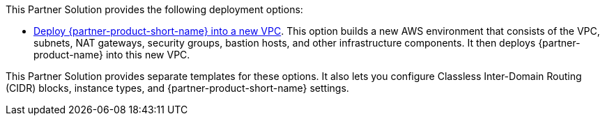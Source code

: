 // Edit this placeholder text as necessary to describe the deployment options.

This Partner Solution provides the following deployment options:

* https://fwd.aws/WMVVE?[Deploy {partner-product-short-name} into a new VPC^]. This option builds a new AWS environment that consists of the VPC, subnets, NAT gateways, security groups, bastion hosts, and other infrastructure components. It then deploys {partner-product-name} into this new VPC.


This Partner Solution provides separate templates for these options. It also lets you configure Classless Inter-Domain Routing (CIDR) blocks, instance types, and {partner-product-short-name} settings.